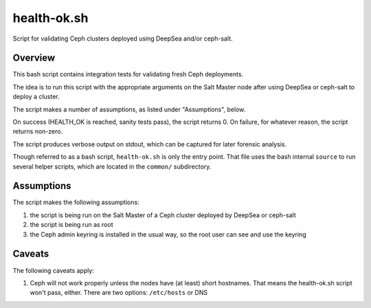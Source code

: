 health-ok.sh
============

Script for validating Ceph clusters deployed using DeepSea and/or ceph-salt.


Overview
--------

This bash script contains integration tests for validating fresh Ceph
deployments.

The idea is to run this script with the appropriate arguments on the
Salt Master node after using DeepSea or ceph-salt to deploy a cluster.

The script makes a number of assumptions, as listed under "Assumptions", below.

On success (HEALTH_OK is reached, sanity tests pass), the script returns 0.
On failure, for whatever reason, the script returns non-zero.

The script produces verbose output on stdout, which can be captured for later
forensic analysis.

Though referred to as a bash script, ``health-ok.sh`` is only the entry point.
That file uses the bash internal ``source`` to run several helper scripts, which
are located in the ``common/`` subdirectory.


Assumptions
-----------

The script makes the following assumptions:

1. the script is being run on the Salt Master of a Ceph cluster deployed by
   DeepSea or ceph-salt
2. the script is being run as root
3. the Ceph admin keyring is installed in the usual way, so the root user can
   see and use the keyring


Caveats
-------

The following caveats apply:

1. Ceph will not work properly unless the nodes have (at least) short hostnames. That means the health-ok.sh script won't pass, either. There are two options: ``/etc/hosts`` or DNS
